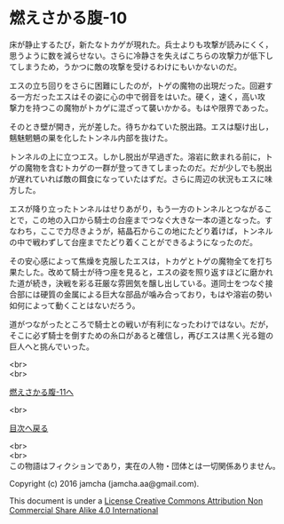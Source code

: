 #+OPTIONS: toc:nil
#+OPTIONS: \n:t

* 燃えさかる腹-10

  床が静止するたび，新たなトカゲが現れた。兵士よりも攻撃が読みにくく，
  思うように数を減らせない。さらに冷静さを失えばこちらの攻撃力が低下し
  てしまうため，うかつに敵の攻撃を受けるわけにもいかないのだ。

  エスの立ち回りをさらに困難にしたのが，トゲの魔物の出現だった。回避す
  る一方だったエスはその姿に心の中で弱音をはいた。硬く，速く，高い攻
  撃力を持つこの魔物がトカゲに混ざって襲いかかる。もはや限界であった。

  そのとき壁が開き，光が差した。待ちかねていた脱出路。エスは駆け出し，
  魑魅魍魎の巣を化したトンネル内部を抜けた。

  トンネルの上に立つエス。しかし脱出が早過ぎた。溶岩に飲まれる前に，ト
  ゲの魔物を含むトカゲの一群が登ってきてしまったのだ。だが少しでも脱出
  が遅れていれば敵の餌食になっていたはずだ。さらに周辺の状況もエスに味
  方した。

  エスが降り立ったトンネルはせりあがり，もう一方のトンネルとつながるこ
  とで，この地の入口から騎士の台座までつなぐ大きな一本の道となった。す
  なわち，ここで力尽きようが，結晶石からこの地にたどり着けば，トンネル
  の中で戦わずして台座までたどり着くことができるようになったのだ。

  その安心感によって焦燥を克服したエスは，トカゲとトゲの魔物全てを打ち
  果たした。改めて騎士が待つ座を見ると，エスの姿を照り返すほどに磨かれ
  た道が続き，決戦を彩る荘厳な雰囲気を醸し出している。道同士をつなぐ接
  合部には硬質の金属による巨大な部品が噛み合っており，もはや溶岩の勢い
  如何によって動くことはないだろう。

  道がつながったところで騎士との戦いが有利になったわけではない。だが，
  そこに必ず騎士を倒すための糸口があると確信し，再びエスは黒く光る鎧の
  巨人へと挑んでいった。

  <br>
  <br>

  [[https://github.com/jamcha-aa/EbonyBlades/blob/master/articles/meltystomach/11.md][燃えさかる腹-11へ]]

  <br>

  [[https://github.com/jamcha-aa/EbonyBlades/blob/master/README.md][目次へ戻る]]

  <br>
  <br>
  この物語はフィクションであり，実在の人物・団体とは一切関係ありません。

  Copyright (c) 2016 jamcha (jamcha.aa@gmail.com).

  This document is under a [[http://creativecommons.org/licenses/by-nc-sa/4.0/deed][License Creative Commons Attribution Non Commercial Share Alike 4.0 International]]

  [[http://creativecommons.org/licenses/by-nc-sa/4.0/deed][file:http://i.creativecommons.org/l/by-nc-sa/3.0/80x15.png]]

